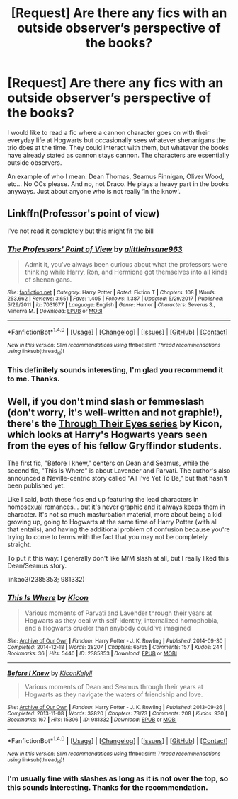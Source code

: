 #+TITLE: [Request] Are there any fics with an outside observer’s perspective of the books?

* [Request] Are there any fics with an outside observer’s perspective of the books?
:PROPERTIES:
:Author: FairyRave
:Score: 9
:DateUnix: 1521844342.0
:DateShort: 2018-Mar-24
:FlairText: Request
:END:
I would like to read a fic where a cannon character goes on with their everyday life at Hogwarts but occasionally sees whatever shenanigans the trio does at the time. They could interact with them, but whatever the books have already stated as cannon stays cannon. The characters are essentially outside observers.

An example of who I mean: Dean Thomas, Seamus Finnigan, Oliver Wood, etc... No OCs please. And no, not Draco. He plays a heavy part in the books anyways. Just about anyone who is not really ‘in the know'.


** Linkffn(Professor's point of view)

I've not read it completely but this might fit the bill
:PROPERTIES:
:Score: 2
:DateUnix: 1521884848.0
:DateShort: 2018-Mar-24
:END:

*** [[http://www.fanfiction.net/s/7031677/1/][*/The Professors' Point of View/*]] by [[https://www.fanfiction.net/u/1542329/alittleinsane963][/alittleinsane963/]]

#+begin_quote
  Admit it, you've always been curious about what the professors were thinking while Harry, Ron, and Hermione got themselves into all kinds of shenanigans.
#+end_quote

^{/Site/: [[http://www.fanfiction.net/][fanfiction.net]] *|* /Category/: Harry Potter *|* /Rated/: Fiction T *|* /Chapters/: 108 *|* /Words/: 253,662 *|* /Reviews/: 3,651 *|* /Favs/: 1,405 *|* /Follows/: 1,387 *|* /Updated/: 5/29/2017 *|* /Published/: 5/29/2011 *|* /id/: 7031677 *|* /Language/: English *|* /Genre/: Humor *|* /Characters/: Severus S., Minerva M. *|* /Download/: [[http://www.ff2ebook.com/old/ffn-bot/index.php?id=7031677&source=ff&filetype=epub][EPUB]] or [[http://www.ff2ebook.com/old/ffn-bot/index.php?id=7031677&source=ff&filetype=mobi][MOBI]]}

--------------

*FanfictionBot*^{1.4.0} *|* [[[https://github.com/tusing/reddit-ffn-bot/wiki/Usage][Usage]]] | [[[https://github.com/tusing/reddit-ffn-bot/wiki/Changelog][Changelog]]] | [[[https://github.com/tusing/reddit-ffn-bot/issues/][Issues]]] | [[[https://github.com/tusing/reddit-ffn-bot/][GitHub]]] | [[[https://www.reddit.com/message/compose?to=tusing][Contact]]]

^{/New in this version: Slim recommendations using/ ffnbot!slim! /Thread recommendations using/ linksub(thread_id)!}
:PROPERTIES:
:Author: FanfictionBot
:Score: 1
:DateUnix: 1521884870.0
:DateShort: 2018-Mar-24
:END:


*** This definitely sounds interesting, I'm glad you recommend it to me. Thanks.
:PROPERTIES:
:Author: FairyRave
:Score: 1
:DateUnix: 1521943767.0
:DateShort: 2018-Mar-25
:END:


** Well, if you don't mind slash or femmeslash (don't worry, it's well-written and not graphic!), there's the [[https://archiveofourown.org/series/159299][Through Their Eyes series]] by Kicon, which looks at Harry's Hogwarts years seen from the eyes of his fellow Gryffindor students.

The first fic, "Before I knew," centers on Dean and Seamus, while the second fic, "This Is Where" is about Lavender and Parvati. The author's also announced a Neville-centric story called "All I've Yet To Be," but that hasn't been published yet.

Like I said, both these fics end up featuring the lead characters in homosexual romances... but it's never graphic and it always keeps them in character. It's not so much masturbation material, more about being a kid growing up, going to Hogwarts at the same time of Harry Potter (with all that entails), and having the additional problem of confusion because you're trying to come to terms with the fact that you may not be completely straight.

To put it this way: I generally don't like M/M slash at all, but I really liked this Dean/Seamus story.

linkao3(2385353; 981332)
:PROPERTIES:
:Author: Dina-M
:Score: 2
:DateUnix: 1521892534.0
:DateShort: 2018-Mar-24
:END:

*** [[http://archiveofourown.org/works/2385353][*/This Is Where/*]] by [[http://www.archiveofourown.org/users/Kicon/pseuds/Kicon][/Kicon/]]

#+begin_quote
  Various moments of Parvati and Lavender through their years at Hogwarts as they deal with self-identity, internalized homophobia, and a Hogwarts crueler than anybody could've imagined
#+end_quote

^{/Site/: [[http://www.archiveofourown.org/][Archive of Our Own]] *|* /Fandom/: Harry Potter - J. K. Rowling *|* /Published/: 2014-09-30 *|* /Completed/: 2014-12-18 *|* /Words/: 28207 *|* /Chapters/: 65/65 *|* /Comments/: 157 *|* /Kudos/: 244 *|* /Bookmarks/: 36 *|* /Hits/: 5440 *|* /ID/: 2385353 *|* /Download/: [[http://archiveofourown.org/downloads/Ki/Kicon/2385353/This%20Is%20Where.epub?updated_at=1472163711][EPUB]] or [[http://archiveofourown.org/downloads/Ki/Kicon/2385353/This%20Is%20Where.mobi?updated_at=1472163711][MOBI]]}

--------------

[[http://archiveofourown.org/works/981332][*/Before I Knew/*]] by [[http://www.archiveofourown.org/users/Kicon/pseuds/Kicon/users/Kelyll/pseuds/Kelyll][/KiconKelyll/]]

#+begin_quote
  Various moments of Dean and Seamus through their years at Hogwarts as they navigate the waters of friendship and love.
#+end_quote

^{/Site/: [[http://www.archiveofourown.org/][Archive of Our Own]] *|* /Fandom/: Harry Potter - J. K. Rowling *|* /Published/: 2013-09-26 *|* /Completed/: 2013-11-08 *|* /Words/: 32820 *|* /Chapters/: 73/73 *|* /Comments/: 208 *|* /Kudos/: 930 *|* /Bookmarks/: 167 *|* /Hits/: 15306 *|* /ID/: 981332 *|* /Download/: [[http://archiveofourown.org/downloads/Ki/Kicon/981332/Before%20I%20Knew.epub?updated_at=1472164869][EPUB]] or [[http://archiveofourown.org/downloads/Ki/Kicon/981332/Before%20I%20Knew.mobi?updated_at=1472164869][MOBI]]}

--------------

*FanfictionBot*^{1.4.0} *|* [[[https://github.com/tusing/reddit-ffn-bot/wiki/Usage][Usage]]] | [[[https://github.com/tusing/reddit-ffn-bot/wiki/Changelog][Changelog]]] | [[[https://github.com/tusing/reddit-ffn-bot/issues/][Issues]]] | [[[https://github.com/tusing/reddit-ffn-bot/][GitHub]]] | [[[https://www.reddit.com/message/compose?to=tusing][Contact]]]

^{/New in this version: Slim recommendations using/ ffnbot!slim! /Thread recommendations using/ linksub(thread_id)!}
:PROPERTIES:
:Author: FanfictionBot
:Score: 1
:DateUnix: 1521892542.0
:DateShort: 2018-Mar-24
:END:


*** I'm usually fine with slashes as long as it is not over the top, so this sounds interesting. Thanks for the recommendation.
:PROPERTIES:
:Author: FairyRave
:Score: 1
:DateUnix: 1521943711.0
:DateShort: 2018-Mar-25
:END:
